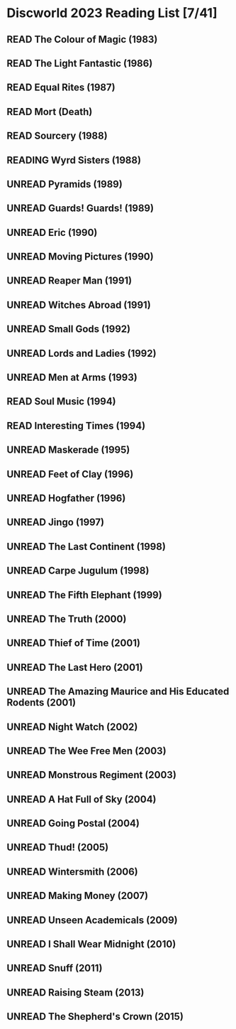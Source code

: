 #+TODO: UNREAD READING | READ
#+OPTIONS: toc:nil
* Discworld 2023 Reading List [7/41]
** READ The Colour of Magic (1983)
** READ The Light Fantastic (1986)
CLOSED: [2023-02-18 Sat 11:34]
** READ Equal Rites (1987)
CLOSED: [2023-02-18 Sat 11:34]
** READ Mort (Death)
CLOSED: [2023-02-18 Sat 11:35]
** READ Sourcery (1988)
CLOSED: [2023-02-20 Mon 08:51]
** READING Wyrd Sisters (1988)
** UNREAD Pyramids (1989)
** UNREAD Guards! Guards! (1989)
** UNREAD Eric (1990)
** UNREAD Moving Pictures (1990)
** UNREAD Reaper Man (1991)
** UNREAD Witches Abroad (1991)
** UNREAD Small Gods (1992)
** UNREAD Lords and Ladies (1992)
** UNREAD Men at Arms (1993)
** READ Soul Music (1994)
CLOSED: [2023-02-18 Sat 11:35]
** READ Interesting Times (1994)
CLOSED: [2023-02-18 Sat 11:35]
** UNREAD Maskerade (1995)
** UNREAD Feet of Clay (1996)
** UNREAD Hogfather (1996)
** UNREAD Jingo (1997)
** UNREAD The Last Continent (1998)
** UNREAD Carpe Jugulum (1998)
** UNREAD The Fifth Elephant (1999)
** UNREAD The Truth (2000)
** UNREAD Thief of Time (2001)
** UNREAD The Last Hero (2001)
** UNREAD The Amazing Maurice and His Educated Rodents (2001)
** UNREAD Night Watch (2002)
** UNREAD The Wee Free Men (2003)
** UNREAD Monstrous Regiment (2003)
** UNREAD A Hat Full of Sky (2004)
** UNREAD Going Postal (2004)
** UNREAD Thud! (2005)
** UNREAD Wintersmith (2006)
** UNREAD Making Money (2007)
** UNREAD Unseen Academicals (2009)
** UNREAD I Shall Wear Midnight (2010)
** UNREAD Snuff (2011)
** UNREAD Raising Steam (2013)
** UNREAD The Shepherd's Crown (2015)
